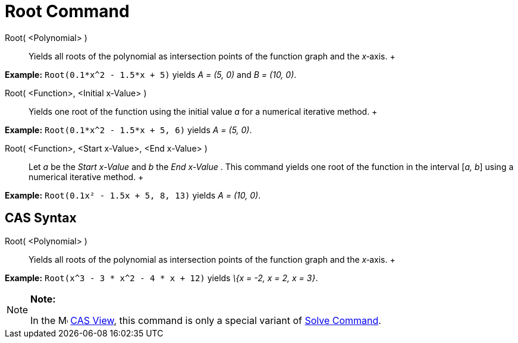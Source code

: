 = Root Command

Root( <Polynomial> )::
  Yields all roots of the polynomial as intersection points of the function graph and the _x_‐axis.
  +

[EXAMPLE]

====

*Example:* `Root(0.1*x^2 - 1.5*x + 5)` yields _A = (5, 0)_ and _B = (10, 0)_.

====

Root( <Function>, <Initial x-Value> )::
  Yields one root of the function using the initial value _a_ for a numerical iterative method.
  +

[EXAMPLE]

====

*Example:* `Root(0.1*x^2 - 1.5*x + 5, 6)` yields _A = (5, 0)_.

====

Root( <Function>, <Start x-Value>, <End x-Value> )::
  Let _a_ be the _Start x-Value_ and _b_ the _End x-Value_ . This command yields one root of the function in the
  interval [_a, b_] using a numerical iterative method.
  +

[EXAMPLE]

====

*Example:* `Root(0.1x² - 1.5x + 5, 8, 13)` yields _A = (10, 0)_.

====

== [#CAS_Syntax]#CAS Syntax#

Root( <Polynomial> )::
  Yields all roots of the polynomial as intersection points of the function graph and the _x_‐axis.
  +

[EXAMPLE]

====

*Example:* `Root(x^3 - 3 * x^2 - 4 * x + 12)` yields _\{x = -2, x = 2, x = 3}_.

====

[NOTE]

====

*Note:*

In the image:16px-Menu_view_cas.svg.png[Menu view cas.svg,width=16,height=16] xref:/CAS_View.adoc[CAS View], this
command is only a special variant of xref:/commands/Solve_Command.adoc[Solve Command].

====

